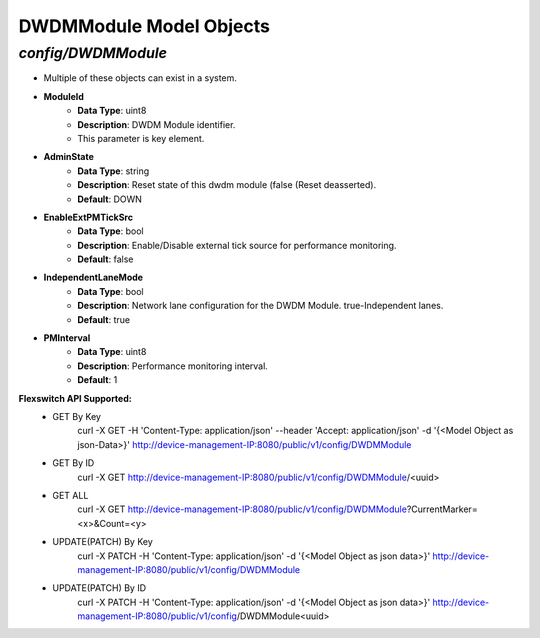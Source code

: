DWDMModule Model Objects
============================================

*config/DWDMModule*
------------------------------------

- Multiple of these objects can exist in a system.
- **ModuleId**
	- **Data Type**: uint8
	- **Description**: DWDM Module identifier.
	- This parameter is key element.
- **AdminState**
	- **Data Type**: string
	- **Description**: Reset state of this dwdm module (false (Reset deasserted).
	- **Default**: DOWN
- **EnableExtPMTickSrc**
	- **Data Type**: bool
	- **Description**: Enable/Disable external tick source for performance monitoring.
	- **Default**: false
- **IndependentLaneMode**
	- **Data Type**: bool
	- **Description**: Network lane configuration for the DWDM Module. true-Independent lanes.
	- **Default**: true
- **PMInterval**
	- **Data Type**: uint8
	- **Description**: Performance monitoring interval.
	- **Default**: 1


**Flexswitch API Supported:**
	- GET By Key
		 curl -X GET -H 'Content-Type: application/json' --header 'Accept: application/json' -d '{<Model Object as json-Data>}' http://device-management-IP:8080/public/v1/config/DWDMModule
	- GET By ID
		 curl -X GET http://device-management-IP:8080/public/v1/config/DWDMModule/<uuid>
	- GET ALL
		 curl -X GET http://device-management-IP:8080/public/v1/config/DWDMModule?CurrentMarker=<x>&Count=<y>
	- UPDATE(PATCH) By Key
		 curl -X PATCH -H 'Content-Type: application/json' -d '{<Model Object as json data>}'  http://device-management-IP:8080/public/v1/config/DWDMModule
	- UPDATE(PATCH) By ID
		 curl -X PATCH -H 'Content-Type: application/json' -d '{<Model Object as json data>}'  http://device-management-IP:8080/public/v1/config/DWDMModule<uuid>


